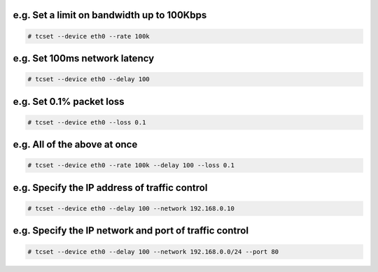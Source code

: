 e.g. Set a limit on bandwidth up to 100Kbps
^^^^^^^^^^^^^^^^^^^^^^^^^^^^^^^^^^^^^^^^^^^
.. code-block:: console

    # tcset --device eth0 --rate 100k

e.g. Set 100ms network latency
^^^^^^^^^^^^^^^^^^^^^^^^^^^^^^
.. code-block:: console

    # tcset --device eth0 --delay 100

e.g. Set 0.1% packet loss
^^^^^^^^^^^^^^^^^^^^^^^^^
.. code-block:: console

    # tcset --device eth0 --loss 0.1

e.g. All of the above at once
^^^^^^^^^^^^^^^^^^^^^^^^^^^^^
.. code-block:: console

    # tcset --device eth0 --rate 100k --delay 100 --loss 0.1

e.g. Specify the IP address of traffic control
^^^^^^^^^^^^^^^^^^^^^^^^^^^^^^^^^^^^^^^^^^^^^^
.. code-block:: console

    # tcset --device eth0 --delay 100 --network 192.168.0.10

e.g. Specify the IP network and port of traffic control
^^^^^^^^^^^^^^^^^^^^^^^^^^^^^^^^^^^^^^^^^^^^^^^^^^^^^^^
.. code-block:: console

    # tcset --device eth0 --delay 100 --network 192.168.0.0/24 --port 80
